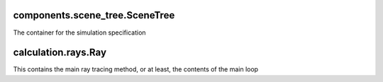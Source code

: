 components.scene_tree.SceneTree
-------------------------------

The container for the simulation specification

calculation.rays.Ray
--------------------

This contains the main ray tracing method, or at least, the contents of the main loop